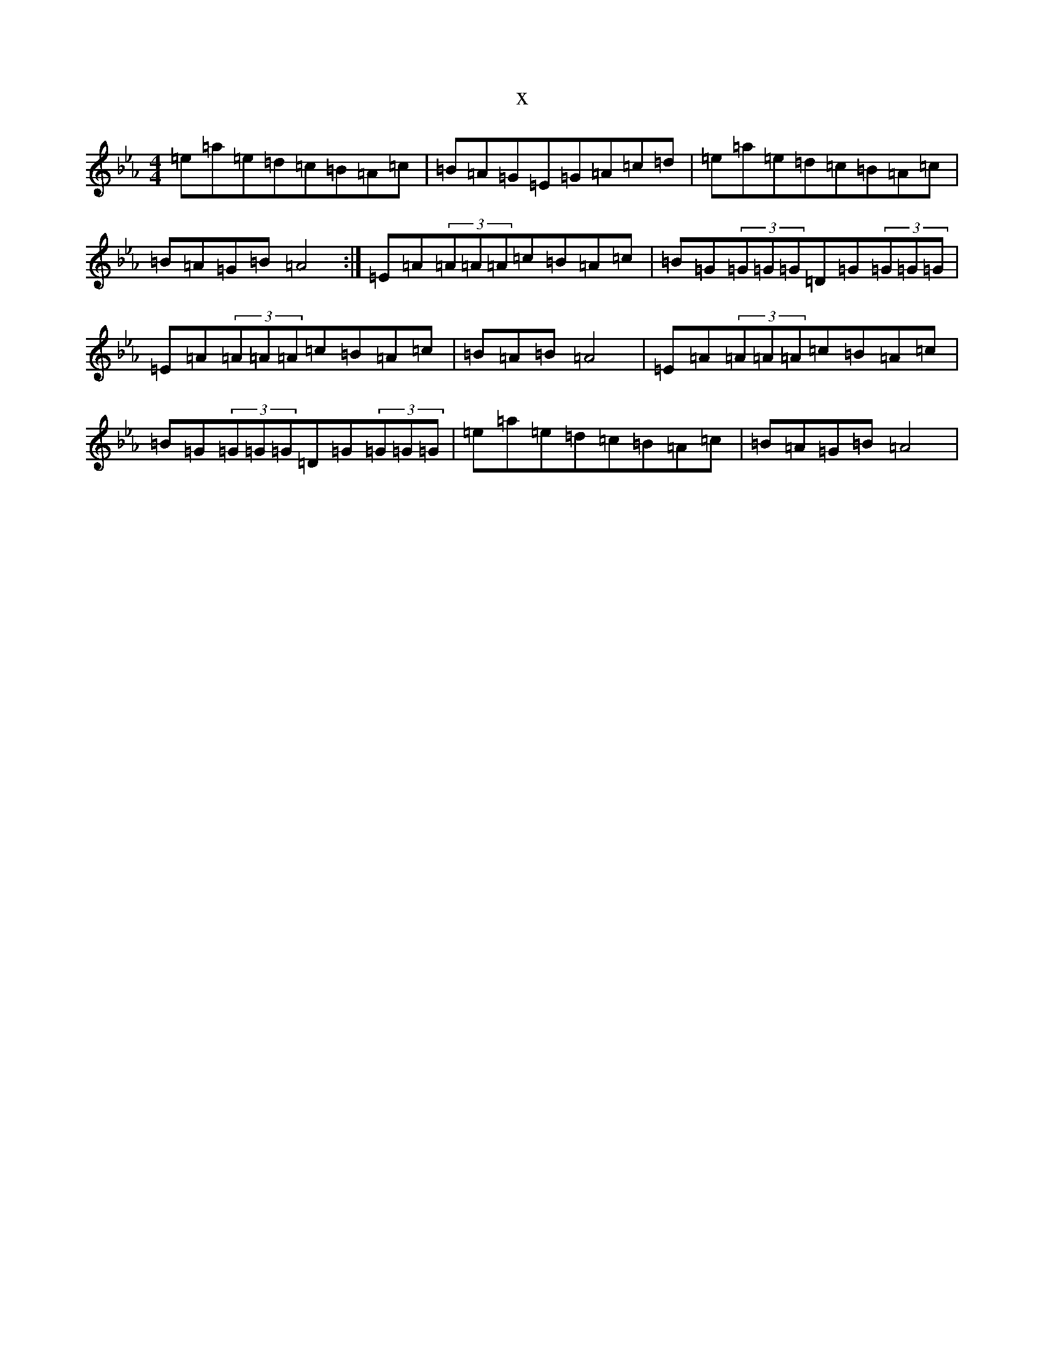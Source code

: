 X:18065
T:x
L:1/8
M:4/4
K: C minor
=e=a=e=d=c=B=A=c|=B=A=G=E=G=A=c=d|=e=a=e=d=c=B=A=c|=B=A=G=B=A4:|=E=A(3=A=A=A=c=B=A=c|=B=G(3=G=G=G=D=G(3=G=G=G|=E=A(3=A=A=A=c=B=A=c|=B=A=B=A4|=E=A(3=A=A=A=c=B=A=c|=B=G(3=G=G=G=D=G(3=G=G=G|=e=a=e=d=c=B=A=c|=B=A=G=B=A4|